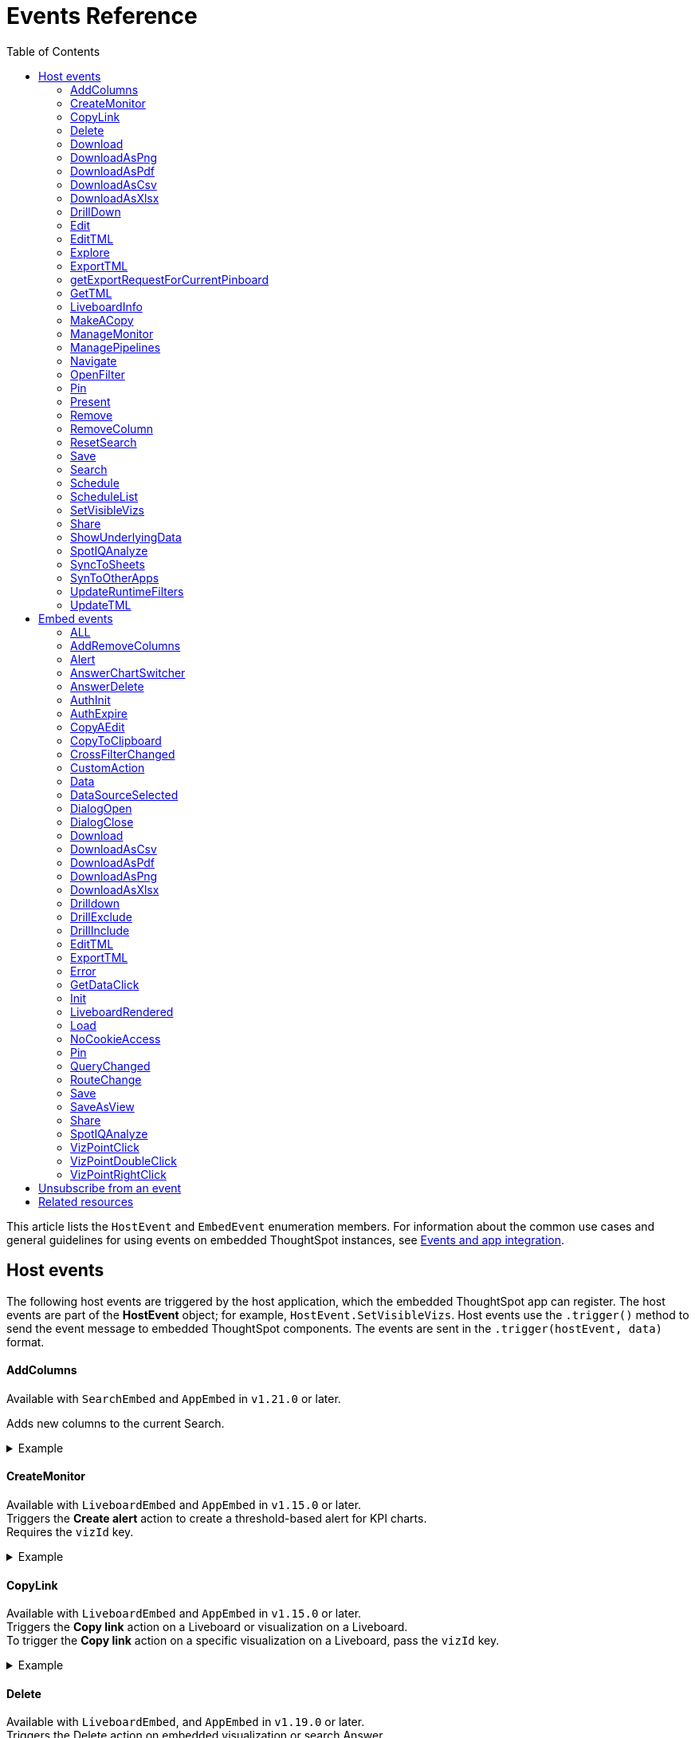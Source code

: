 = Events Reference
:toc: true
:toclevels: 2

:page-title: Events and app integration
:page-pageid: events
:page-description: Events allow the embedding application to send and receive messages from embedded ThoughtSpot components.

This article lists the `HostEvent` and `EmbedEvent` enumeration members. For information about the common use cases and general guidelines for using events on embedded ThoughtSpot instances, see xref:embed-events.adoc[Events and app integration].

[#host-events]
== Host events
The following host events are triggered by the host application, which the embedded ThoughtSpot app can register.
The host events are part of the *HostEvent* object; for example, `HostEvent.SetVisibleVizs`.
Host events use the `.trigger()` method to send the event message to embedded ThoughtSpot components. The events are sent in the  `.trigger(hostEvent, data)` format.

==== AddColumns
Available with `SearchEmbed` and `AppEmbed` in `v1.21.0` or later.

Adds new columns to the current Search.

[div divider]
--
.Example
[%collapsible]
====
[source,JavaScript]
----
searchEmbed.trigger(HostEvent.AddColumns, { columnIds: ['123', '456'] })
----
====
--

==== CreateMonitor

Available with `LiveboardEmbed` and `AppEmbed` in `v1.15.0` or later. +
Triggers the *Create alert* action to create a threshold-based alert for KPI charts. +
Requires the `vizId` key.

[div divider]
--
.Example
[%collapsible]
====
[source,JavaScript]
----
liveboardEmbed.trigger(HostEvent.CreateMonitor {
    vizId: '730496d6-6903-4601-937e-2c691821af3c'})
----
====
--

==== CopyLink

Available with `LiveboardEmbed` and `AppEmbed` in `v1.15.0` or later. +
Triggers the *Copy link* action on a Liveboard or visualization on a Liveboard. +
To trigger the *Copy link* action on a specific visualization on a Liveboard, pass the `vizId` key.

[div divider]
--
.Example
[%collapsible]
====
The following example triggers the `CopyLink` action on a Liveboard.

[source,JavaScript]
----
liveboardEmbed.trigger(HostEvent.CopyLink,  {
    vizId: '730496d6-6903-4601-937e-2c691821af3c'})
----
====
--

==== Delete
Available with  `LiveboardEmbed`,  and `AppEmbed` in `v1.19.0` or later. +
Triggers the Delete action on embedded visualization or search Answer. +
Requires `vizID` key for embedded Liveboards.

[div divider]
--
.Example
[%collapsible]
====
The following example triggers the `Delete` action on an embedded Liveboard.

[source,JavaScript]
----
liveboardEmbed.trigger(HostEvent.Delete,
{vizId: '730496d6-6903-4601-937e-2c691821af3c'})
----
====
--

==== Download

Available with `SearchEmbed`, `LiveboardEmbed`,  and `AppEmbed` in `v1.19.0` and v1.20.0 versions.

Requires the `vizId` key for event trigger on a Liveboard.

[NOTE]
====
This event is deprecated in `v1.21.0`. To trigger a download action on an embedded chart or table, use `HostEvent.DownloadAsPng`, `HostEvent.DownloadAsPDF`, `HostEvent.DownloadAsCSV`, or `HostEvent.DownloadAsXLSX`.
====

If you are using v1.19.0 or lower versions of the SDK, use the following code sample:

[div divider]
--
.Example
[%collapsible]
====
[source,JavaScript]
----
liveboardEmbed.trigger(HostEvent.Download, {
vizId: '730496d6-6903-4601-937e-2c691821af3c'
})
----
====
--

==== DownloadAsPng

Available with `SearchEmbed`, `LiveboardEmbed`, and `AppEmbed` in `v1.21.0` or later. +
Triggers the *Download > PNG* action on a chart in the embedded Liveboard or Answer.

[div divider]
--
.Example
[%collapsible]
====
[source,JavaScript]
----
liveboardEmbed.trigger(HostEvent.DownloadAsPng, {
vizId:'730496d6-6903-4601-937e-2c691821af3c'
})
----

[source,JavaScript]
----
searchEmbed.trigger(HostEvent.DownloadAsPng)
----
====
--

==== DownloadAsPdf

Available with `LiveboardEmbed` and `AppEmbed` in `v1.15.0` or later. +
Triggers the *Download PDF* action on a Liveboard.

[div divider]
--
.Example
[%collapsible]
====
[source,JavaScript]
----
liveboardEmbed.trigger(HostEvent.DownloadAsPDF)
----
====
--

==== DownloadAsCsv

Available with `SearchEmbed`, LiveboardEmbed`, and `AppEmbed` in `v1.19.0` or later. +
Triggers the *Download As CSV* action on a Liveboard visualization or Answer in the table view mode.

[div divider]
--
.Example
[%collapsible]
====
[source,JavaScript]
----
liveboardEmbed.trigger(HostEvent.DownloadAsCsv, {
vizId: '730496d6-6903-4601-937e-2c691821af3c'
})
----
====
--

==== DownloadAsXlsx

Available with `SearchEmbed`, LiveboardEmbed`, and `AppEmbed` in `v1.19.0` or later. +
Triggers the *Download As XLXS* action on a Liveboard visualization or Answer in the table view mode.

[div divider]
--
.Example
[%collapsible]
====
[source,JavaScript]
----
liveboardEmbed.trigger(HostEvent.DownloadAsXlsx, {
vizId: '730496d6-6903-4601-937e-2c691821af3c'
})
----
====
--

==== DrillDown
Available with `SearchEmbed`, `LiveboardEmbed`,  and `AppEmbed` in `v1.5.0` or later. +
Triggers a drill-down event on certain points of the specified column.  +
Includes the following parameters:

* `points` +
An object containing `selectedPoints` or `clickedPoints` to drill down to. For example, `{ selectedPoints: []}`.
* `columnGuid`  __Optional__ +
__String__. GUID of the column to drill by.
* `autoDrillDown`  __Optional__ +
__Boolean__. When set to `true`, automatically drills down to the selected points on the configured column.

[div divider]
--
.Examples
[%collapsible]
====
[source,JavaScript]
----
searchEmbed.trigger(HostEvent.DrillDown, {
    points: {
        clickedPoint,
        selectedPoints: selectedPoint
    },
    autoDrillDown: true,
})
----
In this example, the `VizPointDoubleClick` event is used for triggering the `DrillDown` event when an area or specific data point on a table or chart is double-clicked.

[source,JavaScript]
----
searchEmbed.on(EmbedEvent.VizPointDoubleClick, (payload) => {
    console.log(payload);
    const clickedPoint = payload.data.clickedPoint;
    const selectedPoint = payload.data.selectedPoints;
    console.log('>>> called', clickedPoint);
    embed.trigger(HostEvent.DrillDown, {
        points: {
            clickedPoint,
            selectedPoints: selectedPoint
        },
        autoDrillDown: true,

    })
})
----
====
--

==== Edit

Available with `LiveboardEmbed` and `AppEmbed` in `v1.15.0` or later. +
Triggers the *Edit* action on a Liveboard or visualization in a Liveboard.  +
To trigger the *Edit* action for a specific visualization on a Liveboard, pass the `vizId` key.

[div divider]
--
.Example
[%collapsible]
====
The following example triggers the `Edit` action on a Liveboard.

[source,JavaScript]
----
liveboardEmbed.trigger(HostEvent.Edit)
----

The following example triggers the `Edit` action on the specified visualization in a Liveboard.
[source,JavaScript]
----
liveboardEmbed.trigger(HostEvent.Edit, {
    vizId: '730496d6-6903-4601-937e-2c691821af3c'
})
----

If you have embedded only chart or table visualization, you can trigger the `Edit` action on the object.
[source,JavaScript]
----
vizEmbed.trigger(HostEvent.Edit)
----

====
--

==== EditTML

Available with `LiveboardEmbed` and `AppEmbed` in `v1.15.0` or later. +
Triggers the *Edit TML* action on a Liveboard. +

[div divider]
--
.Example
[%collapsible]
====
[source,JavaScript]
----
liveboardEmbed.trigger(HostEvent.EditTML)
----
====
--

==== Explore

Available with `LiveboardEmbed` and `AppEmbed` in `v1.15.0` or later. +
Triggers the *Explore* action for a Liveboard visualization. +
Requires the `vizId` key.

[div divider]
--
.Example
[%collapsible]
====
[source,JavaScript]
----
liveboardEmbed.trigger(HostEvent.Explore, {
    vizId: '730496d6-6903-4601-937e-2c691821af3c'
})
----
====
--

==== ExportTML

Available with `LiveboardEmbed` and `AppEmbed` in `v1.15.0` or later. +
Triggers the *Export TML* action on a Liveboard. +

[div divider]
--
.Example
[%collapsible]
====
[source,JavaScript]
----
liveboardEmbed.trigger(HostEvent.ExportTML)
----
====
--

==== getExportRequestForCurrentPinboard
Available with `LiveboardEmbed` in v1.13.0 or later. +
Fires when a user triggers the Liveboard export workflow with the `getExportRequestForCurrentPinboard` method in the browser fetch request to download a Liveboard in its current state, including unsaved changes if any.
[div divider]
--
.Example
[%collapsible]
====
[source,JavaScript]
----
liveboardEmbed.trigger(HostEvent.getExportRequestForCurrentPinboard)
.then(data => {
console.log('Liveboard Data:', data);
})
----
====
--


==== GetTML
Available with `SearchEmbed`, and `AppEmbed` in v1.18.0 or later. +

Gets TML of the visualization or answer object.

////
when a user on the *Show underlying data* action on a Liveboard visualization or answer. +

////

[div divider]
--
.Example
[%collapsible]
====
[source,JavaScript]
----
searchEmbed.trigger(HostEvent.GetTML)
----
====
--

==== LiveboardInfo

Available with `LiveboardEmbed` and `AppEmbed` in `v1.15.0` or later. +
Triggers the *Show Liveboard details*  action on a Liveboard. +

[div divider]
--
.Example
[%collapsible]
====
[source,JavaScript]
----
liveboardEmbed.trigger(HostEvent.LiveboardInfo)
----
====
--

==== MakeACopy

Available with `LiveboardEmbed` and `AppEmbed` in `v1.15.0` or later. +
Triggers the *Make a copy*  action on a Liveboard. +

[div divider]
--
.Example
[%collapsible]
====
[source,JavaScript]
----
liveboardEmbed.trigger(HostEvent.MakeACopy)
----
====
--

==== ManageMonitor
Available with `LiveboardEmbed` and `AppEmbed` in `v1.15.0` or later. +
Triggers the *Manage alert*  action on a Liveboard visualization. This action is available for KPI visualizations that support threshold-based alerts.  +
Requires the `vizId` key: +

[div divider]
--
.Example
[%collapsible]
====
[source,JavaScript]
----
liveboardEmbed.trigger(HostEvent.ManageMonitor, {
vizId: '730496d6-6903-4601-937e-2c691821af3c'
})
----
====
--

==== ManagePipelines

Available with `LiveboardEmbed` and `AppEmbed` in `v1.19.0` or later. +
Triggers the *ManagePipelines* action on a Liveboard visualization or saved Answer. +
Requires the `vizId` key for event trigger on Liveboard visualizations:


[div divider]
--
.Example
[%collapsible]
====
[source,JavaScript]
----
liveboardEmbed.trigger(HostEvent.ManagePipelines, {
vizId: '730496d6-6903-4601-937e-2c691821af3c'
})
----
====
--

==== Navigate

Available with `AppEmbed` in `v1.12.0` or later. +
Triggers navigation to the specified application page without triggering a reload +
Requires the following parameters: +

* `path`  +
__String__ |__Integer__. The application path to navigate to.
* `noReload` +
__Boolean__. When set to `true`, the user is navigated to the specified application page.

[NOTE]
====
You can also use the `appEmbed.navigateToPage(path, true)` function for page navigation within the embedded ThoughtSpot app.
====

[div divider]
--
.Example
[%collapsible]
====
[source,JavaScript]
----
appEmbed.trigger(HostEvent.Navigate, {
path: 'saved-answer/3da14030-11e4-42b2-8e56-5ee042a8de9e',
noReload: true
});
----
--

==== OpenFilter

Available with `SearchEmbed` in `v1.21.0` or later.

Opens the filter panel for a particular column on the Answer page.

Requires column ID and column name.

[div divider]
--
.Example
[%collapsible]
====
[source,JavaScript]
----
searchEmbed.trigger(HostEvent.OpenFilter, { columnId: '123', name: 'column name', type: 'INT64', dataType: 'ATTRIBUTE' })
----
====
--



==== Pin

Available with `LiveboardEmbed` and `AppEmbed` in `v1.15.0` or later. +
Triggers the *Pin* action on a Liveboard visualization.  +
Requires the `vizId` key.

[div divider]
--
.Example
[%collapsible]
====
[source,JavaScript]
----
liveboardEmbed.trigger(HostEvent.Pin, {
vizId: '730496d6-6903-4601-937e-2c691821af3c'
})
----
====
--

==== Present

Available with `LiveboardEmbed` and `AppEmbed` in `v1.15.0` or later. +
Triggers the *Present* action on a Liveboard or visualization on a Liveboard.  +

[div divider]
--
.Example
[%collapsible]
====

[source,JavaScript]
----
liveboardEmbed.trigger(HostEvent.Present)
----

[source,JavaScript]
----
liveboardEmbed.trigger(HostEvent.Present, {
vizId: '730496d6-6903-4601-937e-2c691821af3c'
})
----
====
--

==== Remove

Available with `AppEmbed` in `v1.15.0` or later. +
Triggers the *Remove* action for a Liveboard in the embedded ThoughtSpot app.  +

[div divider]
--
.Example
[%collapsible]
====

[source,JavaScript]
----
appEmbed.trigger(HostEvent.Remove)
----
====
--

==== RemoveColumn

Available with `SearchEmbed` and `AppEmbed` in `v1.21.0` or later.

Removes a column from the current Search.

[div divider]
--
.Example
[%collapsible]
====
[source,JavaScript]
----
searchEmbed.trigger(HostEvent.RemoveColumn, {
columnId: '123'
})
----
====
--

==== ResetSearch

Available with `SearchEmbed`, `LiveboardEmbed`, and `AppEmbed` in `v1.21.0` or later.

Triggers the Reset search action on the Answer page.

[div divider]
--
.Example
[%collapsible]
====
[source,JavaScript]
----
searchEmbed.trigger(HostEvent.ResetSearch)
----
====
--

==== Save

Available with `SearchEmbed`, `LiveboardEmbed`, and `AppEmbed` in `v1.19.0` or later. +
Triggers the *Save* action on a Liveboard or Answer.

[div divider]
--
.Example
[%collapsible]
====

[source,JavaScript]
----
liveboardEmbed.trigger(HostEvent.Save)
----
====
--

==== Search
Available with `SearchEmbed`  and  `AppEmbed` in `v1.1.0` or later. +
Triggers a search query. +
Requires the following parameters: +

* `searchQuery` +
__String__. Query string with search tokens

* `dataSourceIds` +
__String__. Data source GUIDs

[div divider]
--
.Example
[%collapsible]
====
[source,JavaScript]
----
searchEmbed.trigger(HostEvent.Search {
    searchQuery: "[sales] by [item type]"
    dataSourceIds: ["cd252e5c-b552-49a8-821d-3eadaa049cca"]
})
----
====
--

==== Schedule

Available with `AppEmbed` in `v1.15.0` or later. +
Triggers the *Schedule* action for scheduling a Liveboard job.  +

[div divider]
--
.Example
[%collapsible]
====

[source,JavaScript]
----
liveboardEmbed.trigger(HostEvent.Schedule)
----
====
--

==== ScheduleList

Available with `AppEmbed` in `v1.15.0` or later. +
Triggers the *Manage schedules* action to manage Liveboard job schedules.  +

[div divider]
--
.Example
[%collapsible]
====

[source,JavaScript]
----
liveboardEmbed.trigger(HostEvent.ScheduleList)
----
====
--

==== SetVisibleVizs
Available with `LiveboardEmbed` and `AppEmbed` in `v1.6.0` or later. +
Sets specific visualizations as visible objects on a Liveboard.
You can specify an array of Visualization GUIDs set as visible objects. The visualization IDs not included in the array are hidden on the Liveboard. +

[div divider]
--
.Example
[%collapsible]
====
[source,JavaScript]
----
liveboardEmbed.trigger(HostEvent.SetVisibleVizs, ['730496d6-6903-4601-937e-2c691821af3c','d547ec54-2a37-4516-a222-2b06719af726'])
----
====
--

==== Share

Available with `LiveboardEmbed` `SearchEmbed` and `AppEmbed` in `v1.19.0` or later.
Triggers the `*Share*` action on visualization, Answer, or Worksheet.

[div divider]
--
.Examples
[%collapsible]
====

[source,JavaScript]
----
liveboardEmbed.trigger(HostEvent.Share)
----
--


==== ShowUnderlyingData

Available with `LiveboardEmbed` `SearchEmbed` and `AppEmbed` in `v1.19.0` or later. +
Triggers the *ShowUnderlyingData* action on visualization or Answer. +
Requires the `vizId` key for event trigger on a Liveboard.

[div divider]
--
.Examples
[%collapsible]
====

[source,JavaScript]
----
liveboardEmbed.trigger(HostEvent.ShowUnderlyingData,
{vizId: '730496d6-6903-4601-937e-2c691821af3c'})
----
--

==== SpotIQAnalyze

Available with `AppEmbed`, `SearchEmbed`, and `LiveboardEmbed` in `v1.19.0` or later. +
Triggers the *SpotIQAnalyze* action on a Liveboard visualization, search result, or saved Answer. +
Requires `vizId` key for event trigger on Liveboards.

[div divider]
--
.Example
[%collapsible]
====
[source,JavaScript]
----
liveboardEmbed.trigger(HostEvent.SpotIQAnalyze, {
vizId: '730496d6-6903-4601-937e-2c691821af3c'
})
----
====
--


==== SyncToSheets

Available with `LiveboardEmbed` and `AppEmbed` in `v1.19.0` or later. +
Triggers the *SyncToSheets* action on a saved Answer or visualization. +
Requires `vizId` key for event trigger on Liveboards.

[div divider]
--
.Example
[%collapsible]
====

[source,JavaScript]
----
liveboardEmbed.trigger(HostEvent.SyncToSheets, {
vizId: '730496d6-6903-4601-937e-2c691821af3c'
})
----
====
--

==== SynToOtherApps

Available with `LiveboardEmbed` and `AppEmbed` in `v1.19.0` or later. +
Triggers the *SyncToOherApps* action on a saved Answer or visualization. +
Requires `vizId` key for event trigger on Liveboards.

[div divider]
--
.Example
[%collapsible]
====

[source,JavaScript]
----
liveboardEmbed.trigger(HostEvent.SyncToOtherApps, {
vizId: '730496d6-6903-4601-937e-2c691821af3c'
})
----
====
--

==== UpdateRuntimeFilters
Available with `LiveboardEmbed` and `AppEmbed` in `v1.8.0` or later. +
Updates runtime filters applied on Liveboard or Answer object. You can specify an array of runtime filters with the following attributes:

* `columnName`  +
__String__. The name of the column to filter on.

* `operator` +
Runtime filter operator to apply. For information about supported operators, see xref:runtime-filters.adoc#runtimeFilterOp[Runtime filter operators].

* `values` +
List of operands. Some operators such as `EQ`, `LE` allow a single value, whereas operators such as `BW` and `IN` accept multiple operands.

The following example shows how to register an event handler to trigger an event to update runtime filters.

[div divider]
--
.Example
[%collapsible]
====
[source,JavaScript]
----
liveboardEmbed.trigger(HostEvent.UpdateRuntimeFilters, [{
        columnName: "state",
        operator: "EQ",
        values: ["michigan"]
    },
    {
        columnName: "item type",
        operator: "EQ",
        values: ["Jackets"]
    }
])
----
====
--

==== UpdateTML

Available with `AppEmbed` in `v1.15.0` or later. +
Triggers the *Update TML* action for a Liveboard object.  +

[div divider]
--
.Example
[%collapsible]
====
[source,JavaScript]
----
liveboardEmbed.trigger(HostEvent.UpdateTML)
----
====
--

[#embed-events]
== Embed events

The embed events are generated by the embedded ThoughtSpot application components. All embed events are part of the `EmbedEvent` object; for example, `EmbedEvent.Init`.

Embed events are triggered when ThoughtSpot components initialize and load, and when users interact with these components. The `EmbedEvent` library also includes events that can be triggered when an action is initiated in the embedded view. For example, you can register an event handler to trigger `EmbedEvent.Save` when a user clicks the *Save* action on the answer page in the embedded UI. For some of these action-triggered events, you can register event handlers to emit events when the corresponding action starts and ends.

==== ALL
Available with `SearchEmbed`, `LiveboardEmbed`, and `AppEmbed` in `v1.11.0` or later. +
Triggers all embed events. +
[div divider]
--
.Example
[%collapsible]
====
[source,JavaScript]
----
appEmbed.on(EmbedEvent.ALL, payload => {
console.log('Embed Events', payload)
})
----
====

--

==== AddRemoveColumns
Available with `SearchEmbed` and `AppEmbed` in `v1.10.0` or later. +
Is emitted when one or more columns are selected or removed during a search operation. +
Returns the GUIDs of the selected columns. +
[div divider]
--
.Example
[%collapsible]
====
[source,Javascript]
----
appEmbed.on(EmbedEvent.AddRemoveColumns, payload => {
console.log('AddRemoveColumns', payload);
})
----
====
--

==== Alert

Available with `SearchEmbed`, `LiveboardEmbed`, and `AppEmbed` in `v1.1.0` or later. +
Is triggered when the embedded object sends an alert.  +
Returns an alert object or message.
[div divider]
--
.Example
[%collapsible]
====
[source]
----
searchEmbed.on(EmbedEvent.Alert)
----
====

--

==== AnswerChartSwitcher

Available with `SearchEmbed` and `AppEmbed` in `v1.11.0` or later. +
Is triggered when a user switches to the chart or table view on the answer page. +
[div divider]
--
.Example
[%collapsible]
====
[source,Javascript]
----
appEmbed.on(EmbedEvent.AnswerChartSwitcher, payload => {
console.log('switch view', payload);
})
----
====

--

==== AnswerDelete

Available with `SearchEmbed` and `AppEmbed` in `v1.11.0` or later. +
[div divider]
--
.Example
[%collapsible]
====
[source,Javascript]
----
 //trigger when action starts
appEmbed.on(EmbedEvent.AnswerDelete, payload => {
    console.log('delete answer', payload)}, {start: true })
 //trigger when action is completed
appEmbed.on(EmbedEvent.AnswerDelete, payload => {
    console.log('delete answer', payload)})
----
====

--

==== AuthInit

Available with `SearchEmbed`, `LiveboardEmbed`, and `AppEmbed` in `v1.1.0` or later. +
Is emitted when authentication is initiated. Returns user GUID as data. +
Returns the `isLoggedIn` boolean to indicate if authentication was successful.

You can register the `AuthInit` event to be notified about the authentication status, and `AuthExpire` to trigger an alert when an authenticated session expires.

[div divider]
--
.Example
[%collapsible]
====
[source,JavaScript]
----
appEmbed.on(EmbedEvent.AuthInit, payload => {
    console.log('AuthInit', payload);
})
----
====
--

==== AuthExpire

Available with `SearchEmbed`, `LiveboardEmbed`, and `AppEmbed` in `v1.4.0` or later. +
Indicates if an authenticated session has expired. +

[div divider]
--
.Example
[%collapsible]
====
In this example, the `AuthExpire` event calls the `showAuthExpired` function to show a banner when an authenticated session expires. +

[source,JavaScript]
----
appEmbed.on(EmbedEvent.AuthExpire, showAuthExpired)
  //show auth expired banner
function showAuthExpired() {
    document.getElementById("authExpiredBanner");
}
----
====

--

==== CopyAEdit

Available with `AppEmbed` in `v1.11.0` or later. +
Is triggered when a user clicks *Copy and edit* on a saved answer. +
[div divider]
--
.Example
[%collapsible]
====
[source,JavaScript]
----
 //trigger when action starts
appEmbed.on(EmbedEvent.CopyAEdit, payload => {
  console.log('Copy and edit', payload)}, {start: true })
 //trigger when action ends
appEmbed.on(EmbedEvent.CopyAEdit, payload => {
  console.log('Copy and edit', payload)})
----
====

--

==== CopyToClipboard

Available with `SearchEmbed`  and  `AppEmbed` in `v1.11.0` or later. +
Is triggered when a user selects the table cells of an answer and selects *Copy to clipboard* from the context menu. +
[source,JavaScript]

[div divider]
--
.Example
[%collapsible]
====
----
seachEmbed.on(EmbedEvent.CopyToClipboard, payload => {
    console.log('copy to clipboard', payload);
})
----
====
--

==== CrossFilterChanged

Available with `SearchEmbed`, `LiveboardEmbed`,  and `AppEmbed` in `V1.21.0` or later. +
Is emitted when a user interacts with a cross filter on Liveboard visualization. This event is not available in classic Liveboard experience mode.

[div divider]
--
.Example
[%collapsible]
====
[source,JavaScript]
----
LiveboardEmbed.on(EmbedEvent.CrossFilterChanged)
----
====
--


==== CustomAction

Available with `SearchEmbed`, `LiveboardEmbed`, and `AppEmbed` in `v1.1.0` or later. +
Is triggered when a custom action is initiated. +
Returns the custom action ID and response payload with the answer or Liveboard data.
For more information, see xref:embed-events.adoc#customAction[Custom action events].

[div divider]
--
.Example
[%collapsible]
====
----
appEmbed.on(EmbedEvent.customAction, payload => {
    const data = payload.data;
    if (data.id === 'insert Custom Action ID here') {
        console.log('Custom Action event:', data.embedAnswerData);
    }
})
----
====
--

==== Data

Available with `SearchEmbed` and `AppEmbed` in `v1.1.0` or later. +
Is triggered when the answer or Liveboard object data is received. +
Returns the answer or Liveboard data.

[source,JavaScript]
[div divider]
--
.Example
[%collapsible]
====
----
searchEmbed.on(EmbedEvent.Data, payload => {
    console.log('data', payload);
})
----
====

--
==== DataSourceSelected

Available with `SearchEmbed`  and  `AppEmbed` in `v1.1.0` or later. +
Is triggered when one or more data sources are selected. +
Returns the GUIDs of the data sources selected.
[div divider]
--
.Example
[%collapsible]
====
[source,JavaScript]
----
searchEmbed.on(EmbedEvent.DataSourceSelected, payload => {
    console.log('DataSourceSelected', payload);
})
----
====

--

==== DialogOpen

Available with `SearchEmbed`, `LiveboardEmbed`,  and `AppEmbed` in `v1.6.0` or later. +
Is triggered when a modal dialog is opened.
[div divider]
--
.Example
[%collapsible]
====
[source,JavaScript]
----
appEmbed.on(EmbedEvent.DialogOpen, payload => {
    console.log('dialog open', payload);
})
----
====

--

==== DialogClose

Available with `SearchEmbed`, `LiveboardEmbed`,  and `AppEmbed` in `v1.6.0` or later. +
Is triggered when a modal dialog is closed.
[div divider]
--
.Example
[%collapsible]
====
[source,JavaScript]
----
appEmbed.on(EmbedEvent.DialogClose, payload => {
    console.log('dialog close', payload);
})
----
====

--

==== Download

Available with `SearchEmbed`, `LiveboardEmbed`, and  `AppEmbed` in `v1.11.0` and later versions.

[NOTE]
====
This event is deprecated in `v1.21.0`. To fire an event when a download action is initiated on a chart or table, use `EmbedEvent.DownloadAsPng`, `EmbedEvent.DownloadAsPDF`, `EmbedEvent.DownloadAsCSV`, or `EmbedEvent.DownloadAsXLSX`. +
====

If you are using v1.19.0 or lower versions of the SDK, use the following code sample:

[div divider]
--
.Example
[%collapsible]
====
[source,JavaScript]
----
 //trigger when action starts
searchEmbed.on(EmbedEvent.Download, payload => {
    console.log('download', payload)}, {start: true })
 //trigger when action ends
searchEmbed.on(EmbedEvent.Download, payload => {
    console.log('download', payload)})
----
====
--

==== DownloadAsCsv

Available with `SearchEmbed`, `LiveboardEmbed`,  and  `AppEmbed` in `v1.11.0` or later. +
Is emitted when the *Download As CSV* action is initiated on a Liveboard or answer and on download completion. +
[div divider]
--
.Example
[%collapsible]
====
[source,JavaScript]
----
 //trigger when action starts
searchEmbed.on(EmbedEvent.DownloadAsCSV, payload => {
    console.log('download CSV', payload)}, {start: true })
 //trigger when action ends
searchEmbed.on(EmbedEvent.DownloadAsCSV, payload => {
    console.log('download CSV', payload)})
----
====

--

==== DownloadAsPdf

Available with `SearchEmbed`, `LiveboardEmbed`, and  `AppEmbed` in `v1.11.0` or later. +
Is emitted when a Liveboard or answer object is downloaded as a PDF file and on download completion. +

[div divider]
--
.Example
[%collapsible]
====
[source,JavaScript]
----
 //trigger when action starts
searchEmbed.on(EmbedEvent.DownloadAsPdf, payload => {
    console.log('download PDF', payload)}, {start: true })
 //trigger when action ends
searchEmbed.on(EmbedEvent.DownloadAsPdf, payload => {
    console.log('download PDF', payload)})
----
====
--

==== DownloadAsPng

Available with `SearchEmbed`, `LiveboardEmbed`, and `AppEmbed` in `v1.21.0` or later. +

Is emitted when a user clicks the *Download* > *PNG* action on a Liveboard visualization or Answer. You can also fire this event when the download is completed.

[div divider]
--
.Example
[%collapsible]
====
[source,JavaScript]
----
 //trigger when action starts
searchEmbed.on(EmbedEvent.DownloadAsPng, payload => {
    console.log('download PNG', payload)}, {start: true })
 //trigger when action ends
searchEmbed.on(EmbedEvent.DownloadAsPng, payload => {
    console.log('download PNG', payload)})
----
====
--

==== DownloadAsXlsx

Available with `SearchEmbed`, `LiveboardEmbed`, and  `AppEmbed` in `v1.11.0` or later. +
Is emitted when the *Download* > *XLSX* action is triggered on Liveboard visualization or Answer. You can also fire this event when the download is completed. +
[div divider]
--
.Example
[%collapsible]
====
[source,JavaScript]
----
 //trigger when action starts
searchEmbed.on(EmbedEvent.DownloadAsXlsx, payload => {
    console.log('download Xlsx', payload)}, { start: true })
 //trigger when action ends
searchEmbed.on(EmbedEvent.DownloadAsXlsx, payload => {
    console.log('download Xlsx', payload)})
----
====

--

==== Drilldown

Available with `SearchEmbed`, `LiveboardEmbed`,  and `AppEmbed` in `v1.1.0` or later. +
Is emitted when the *Drill down* action is executed. +
Returns the following data:  +

* Drill columns +
The GUIDs of the columns on which the `Drill down` action was applied.

* Additional filters +
Additional filters applied during the operation

* Non-filtered columns +
The GUIDs of the columns that were excluded from filter application.

[div divider]
--
.Example
[%collapsible]
====
[source,JavaScript]
----
searchEmbed.on(EmbedEvent.Drilldown, payload => {
    console.log('Drilldown', payload);
})
----
====
--

==== DrillExclude

Available with `SearchEmbed`  and  `AppEmbed` in `v1.11.0` or later. +
Is triggered when a filter is applied to exclude a data point in the drilled-down view. +
Returns the IDs of the column and the filters applied during the operation.
[div divider]
--
.Example
[%collapsible]
====
[source,JavaScript]
----
appEmbed.on(EmbedEvent.DrillExclude, payload => {
    console.log('Drill exclude', payload);
})
----
====

--


==== DrillInclude

Available with `SearchEmbed`  and  `AppEmbed` in `v1.11.0` or later. +
Is triggered when a filter is applied to include a data point in the drilled-down view. +
Returns the IDs of the column and the filters that were applied during the operation.
[div divider]
--
.Example
[%collapsible]
====
[source,JavaScript]
----
appEmbed.on(EmbedEvent.DrillInclude, payload => {
    console.log('Drill include', payload);
})
----
====

--

==== EditTML
Available with `SearchEmbed`  and  `AppEmbed` in `v1.11.0` or later. +
Is triggered when a user clicks the *Edit TML* action on the answer page.
[div divider]
--
.Example
[%collapsible]
====
[source,JavaScript]
----
appEmbed.on(EmbedEvent.EditTML, payload => {
    console.log('Edit TML', payload);
})
----
====

--

==== ExportTML

Available with `SearchEmbed`  and  `AppEmbed` in `v1.11.0` or later. +
Is triggered when a user clicks the *Export TML* action on the answer page.
[div divider]
--
.Example
[%collapsible]
====
[source,JavaScript]
----
 //trigger when action starts
searchEmbed.on(EmbedEvent.ExportTML, payload => {
    console.log('Export TML', payload)}, { start: true })
 //trigger when action ends
searchEmbed.on(EmbedEvent.ExportTML, payload => {
    console.log('Export TML', payload)})
----
====
--

==== Error

Available with `SearchEmbed`, `LiveboardEmbed`,  and `AppEmbed` in `v1.1.0` or later. +
Indicates that an error has occurred. +
Returns an error object or message.

[div divider]
--
.Example
[%collapsible]
====
[source,JavaScript]
----
SearchEmbed.on(EmbedEvent.Error, showErrorMsg)
//show error messaage
function showErrorMsg() {
    document.getElementById("error");

----
====
--

==== GetDataClick
Available with `SearchBarEmbed` in v1.19.0 or later. +

Is emitted when the *Get Data* button in the embedded search bar view is clicked.

[div divider]
--
.Example
[%collapsible]
====
[source,JavaScript]
----
searchbarEmbed.trigger(EmbedEvent.GetDataClick)
.then(data => {
console.log('Answer Data:', data);
})
----
====
--


==== Init

Available with `SearchEmbed`, `LiveboardEmbed`,  and `AppEmbed` in `v1.1.0` or later. +
Is triggered when the embedded object rendering initializes. +
Returns the timestamp of the event.

[div divider]
--
.Example
[%collapsible]
====

In this example, a showLoader function is called to show a loader when the `Init` event is emitted.

[source,JavaScript]
----
liveboardEmbed.on(EmbedEvent.Init, showLoader)
  //show a loader
function showLoader() {
    document.getElementById("loader");
}
----
====
--

==== LiveboardRendered

Available with `LiveboardEmbed`, `AppEmbed` in `V1.9.1` or later. +
Is emitted when a Liveboard container loads. You can use this event as a hook to trigger other events on a rendered Liveboard.

[NOTE]
====
The `LiveboardRendered` event is triggered when the Liveboard container loads. The data on the Liveboard visualizations are loaded asynchronously and may not be loaded fully when the event is emitted.
====

[div divider]
--
.Examples
[%collapsible]
====
[source,Javascript]
----
liveboardEmbed.on(EmbedEvent.LiveboardRendered, payload => {
    console.log('Liveboard is rendered', payload);
})
----
The following example shows how to trigger `SetVisibleVizs` event using `LiveboardRendered` embed event:

[source, Typescript]
----
const embedRef = useEmbedRef();
const onLiveboardRendered = () => {
embed.trigger(HostEvent.SetVisibleVizs, ['viz1', 'viz2']);
};
----
====

--

==== Load

Available with `SearchEmbed`, `LiveboardEmbed`,  and `AppEmbed` in `V1.1.0` or later. +
Is triggered when an embedded ThoughtSpot object loads. +
Returns the timestamp of the event.

[div divider]
--
.Example
[%collapsible]
====
[source]
----
liveboardEmbed.on(EmbedEvent.Load, hideLoader)
 //hide loader
function hideLoader() {
  document.getElementById("loader");
}
----
====
--

==== NoCookieAccess

Available with `SearchEmbed`, `LiveboardEmbed`,  and `AppEmbed` in `V1.2.0` or later. +
Is emitted when third-party cookies are blocked by a user's browser. +

[div divider]
--
.Example
[%collapsible]
====
In this example, the `NoCookieAccess` event calls the `showCookieSettingsMsg` function to show a message about setting cookies.

[source,JavaScript]
----
appEmbed.on(EmbedEvent.NoCookieAccess, showCookieSettingsMsg)
----
====

--

==== Pin

Available with `SearchEmbed`  and  `AppEmbed` in `V1.11.0` or later. +
Is triggered when a user tries to pin an answer to a Liveboard.
[div divider]
--
.Example
[%collapsible]
====
[source,JavaScript]
----
 //trigger when action starts
searchEmbed.on(EmbedEvent.Pin, payload => {
    console.log('pin', payload)
}, {
    start: true
})
 //trigger when action ends
searchEmbed.on(EmbedEvent.Pin, payload => {
    console.log('pin', payload)
})
----
====
--

==== QueryChanged

Available with `SearchEmbed`  and  `AppEmbed` in `V1.4.0` or later. +
Is triggered when a search query is updated.
[div divider]
--
.Example
[%collapsible]
====
[source,JavaScript]
----
searchEmbed.on(EmbedEvent.QueryChanged, payload => console.log('data', payload))
----
====
--

==== RouteChange
Available with `SearchEmbed`  and  `AppEmbed` in `V1.7.0` or later. +
Is triggered when a user navigates from one page to another in the embedded ThoughtSpot app. This event logs the application page URL accessed by a user.
[div divider]
--
.Example
[%collapsible]
====
[source,JavaScript]
----
searchEmbed.on(EmbedEvent.RouteChange, payload => console.log('data', payload))
----
====
--
==== Save

Available with `SearchEmbed` and  `AppEmbed` in `V1.11.0` or later, and with `LiveboardEmbed` in 1.15.0 or later versions. +

Is triggered when an answer or Liveboard is saved in the embedded view. +

[div divider]
--
.Example
[%collapsible]
====

[source,JavaScript]
----
  //trigger when action starts
searchEmbed.on(EmbedEvent.Save, payload => {
    console.log('Save', payload)
}, {
    start: true
})
  //trigger when action ends
searchEmbed.on(EmbedEvent.Save, payload => {
    console.log('Save', payload)
})
----

[source,JavaScript]
----
  //trigger when action starts
liveboardEmbed.on(EmbedEvent.Save, payload => {
    console.log('Save', payload)
}, {
    start: true
})
  //trigger when action ends
liveboardEmbed.on(EmbedEvent.Save, payload => {
    console.log('Save', payload)
})
----

====
--


==== SaveAsView

Available with `AppEmbed` in `V1.11.0` or later. +
Is triggered when *Create view* action is initiated on an answer page.

[div divider]
--
--

==== Share

Available with `SearchEmbed`  and  `AppEmbed` in `V1.11.0` or later. +
Is triggered when a user clicks the *Share* icon on the answer page.
[div divider]
--
.Example
[%collapsible]
====
[source,JavaScript]
----
  //trigger when action starts
searchEmbed.on(EmbedEvent.Share, payload => {
    console.log('Share', payload)
}, {
    start: true
})
  //trigger when action ends
searchEmbed.on(EmbedEvent.Share, payload => {
    console.log('Share', payload)
})
----
====

--

==== SpotIQAnalyze

Available with `SearchEmbed`  and  `AppEmbed` in `V1.11.0` or later. +
Is triggered when the *SpotIQ Analyze* action is initiated on an answer page.
[div divider]
--
.Example
[%collapsible]
====
[source,JavaScript]
----
  //trigger when action starts
searchEmbed.on(EmbedEvent.SpotIQAnalyze, payload => {
    console.log('SpotIQAnalyze', payload)
}, {
    start: true
})
  //trigger when action ends
searchEmbed.on(EmbedEvent.SpotIQAnalyze, payload => {
    console.log('SpotIQ analyze', payload)
})
----
====
--

==== VizPointClick

Available with `SearchEmbed`, `LiveboardEmbed`,  and `AppEmbed` in `V1.11.0` or later. +
Is triggered when an area or data point on a chart is clicked. +
Returns the data point that was clicked.

[div divider]
--
.Example
[%collapsible]
====
[source,JavaScript]
----
searchEmbed.on(EmbedEvent.VizPointClick, payload => {
    console.log('VizPointClick', payload)
})
----
====
--

==== VizPointDoubleClick

Available with `SearchEmbed`, `LiveboardEmbed`,  and `AppEmbed` in `V1.5.0` or later. +
Is triggered when an area or data point on a chart is double-clicked. +
Returns the data point that was double-clicked.

[div divider]
--
.Example
[%collapsible]
====

[source,JavaScript]
----
searchEmbed.on(EmbedEvent.VizPointDoubleClick, payload => {
    console.log('VizPointDoubleClick', payload)
})
----
====
Sometimes, when a user double-clicks on a chart, both `VizPointClick` and `VizPointDoubleClick` events are triggered. Because the double-click action involves two clicks, the `VizPointClick` event is triggered for each click. To distinguish between a single-click and double-click event and avoid firing `VizPointClick` events when a user double-clicks on a chart, define a timeout function as shown in this example:

[source,javascript]
----
let vizPointClickTimer;
// Register an event handler
searchEmbed.on(EmbedEvent.VizPointClick, payload => {
   // Delay the click handlers by 400 milliseconds
   vizPointClickTimer = setTimeout(() => {
      onVizPointClick(payload);
   }, 400);
})
searchEmbed.on(EmbedEvent.VizPointDoubleClick, payload => {
   // If a double-click action is registered, clear the single-click timer
   clearTimeout(vizPointClickTimer);
   onVizPointDoubleClick(payload);
})
----
--

==== VizPointRightClick

Available with `SearchEmbed`, `LiveboardEmbed`,  and `AppEmbed` in `V1.21.0` or later. +
Is emitted when a user clicks an action from the contextual (right-click) menu on a Liveboard visualization or Answer.

[div divider]
--
.Example
[%collapsible]
====
[source,JavaScript]
----
LiveboardEmbed.on(EmbedEvent.VizPointRightClick, payload => {
    console.log('VizPointClick', payload)
})
----
====
--

== Unsubscribe from an event

The following example shows how to unsubscribe from an event:

[source,JavaScript]
----
appEmbed.off(EmbedEvent.AuthInit)
----

== Related resources

* For information about common use cases and how to use events for app integration, see xref:embed-events.adoc[Events and app integration].
* For information about triggering events on React components, see xref:embed-ts-react-app.adoc[Embed ThoughtSpot in a React app].
* See also the link:{{visualEmbedSDKPrefix}}/enums/EmbedEvent.html[EmbedEvent, window=_blank] and link:{{visualEmbedSDKPrefix}}/enums/HostEvent.html[HostEvent, window=_blank] SDK documentation.
